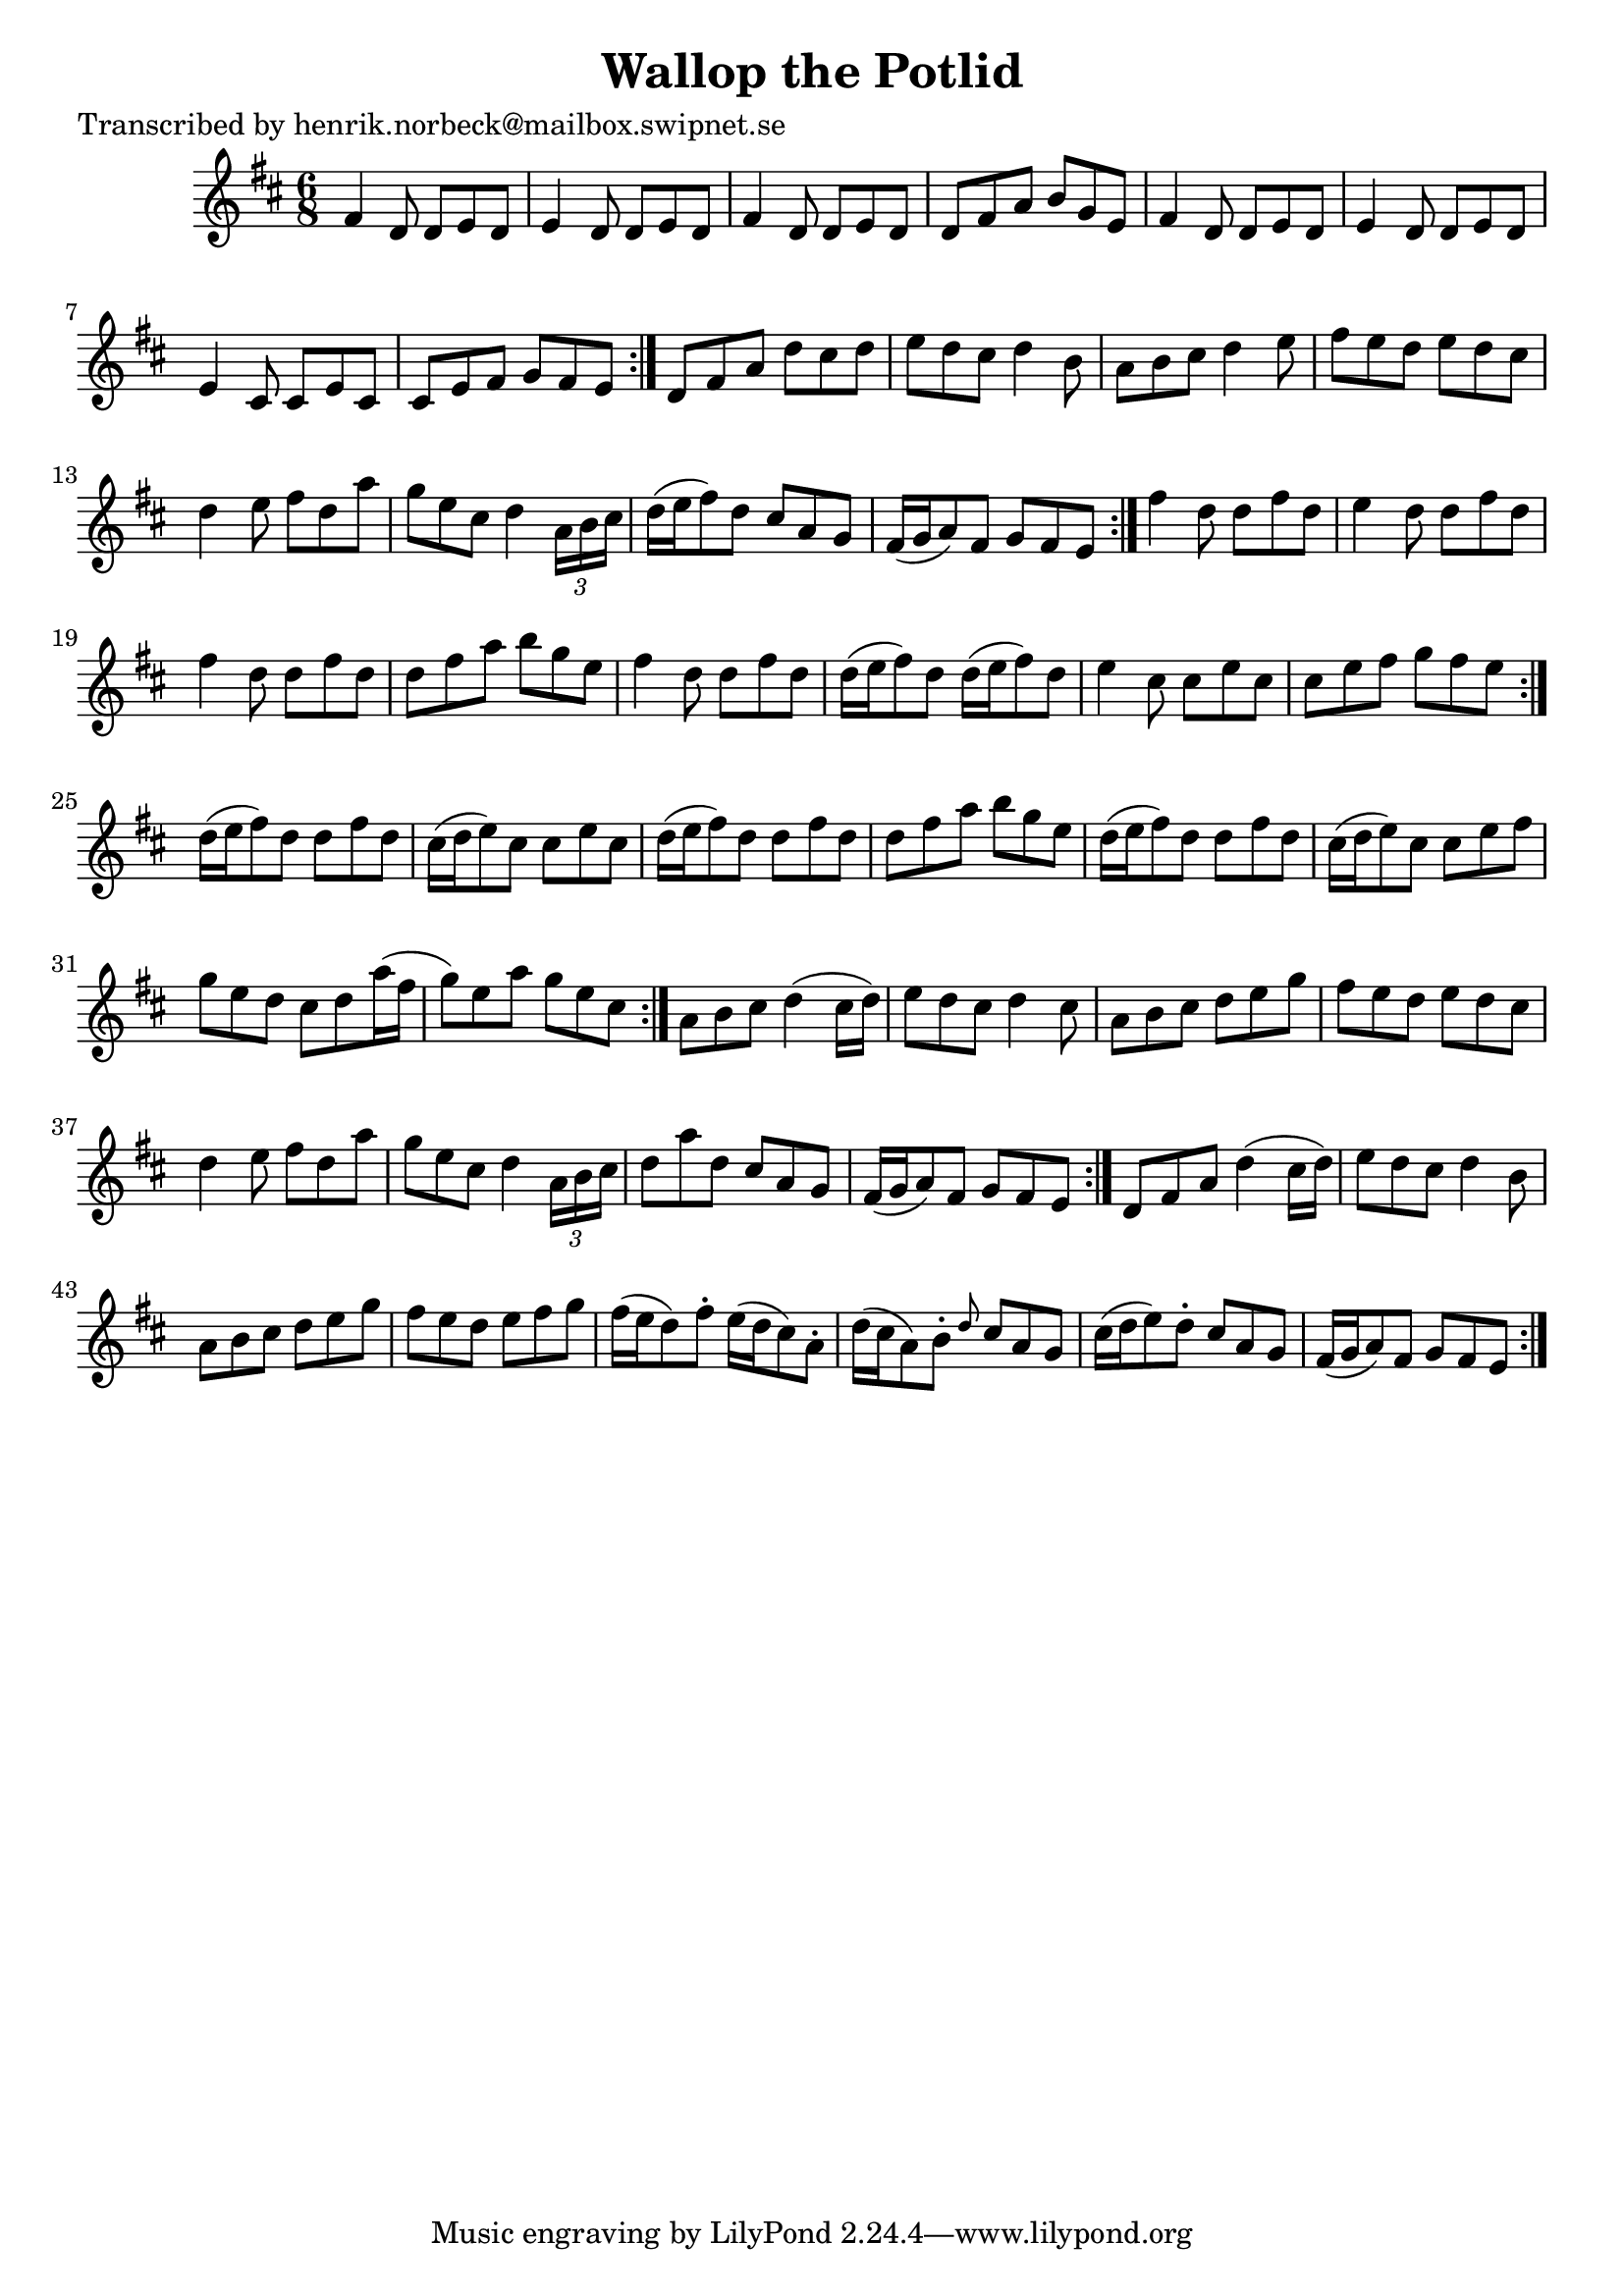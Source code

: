 
\version "2.16.2"
% automatically converted by musicxml2ly from xml/1048_hn.xml

%% additional definitions required by the score:
\language "english"


\header {
    poet = "Transcribed by henrik.norbeck@mailbox.swipnet.se"
    encoder = "abc2xml version 63"
    encodingdate = "2015-01-25"
    title = "Wallop the Potlid"
    }

\layout {
    \context { \Score
        autoBeaming = ##f
        }
    }
PartPOneVoiceOne =  \relative fs' {
    \repeat volta 2 {
        \repeat volta 2 {
            \repeat volta 2 {
                \repeat volta 2 {
                    \repeat volta 2 {
                        \repeat volta 2 {
                            \key d \major \time 6/8 fs4 d8 d8 [ e8 d8 ]
                            | % 2
                            e4 d8 d8 [ e8 d8 ] | % 3
                            fs4 d8 d8 [ e8 d8 ] | % 4
                            d8 [ fs8 a8 ] b8 [ g8 e8 ] | % 5
                            fs4 d8 d8 [ e8 d8 ] | % 6
                            e4 d8 d8 [ e8 d8 ] | % 7
                            e4 cs8 cs8 [ e8 cs8 ] | % 8
                            cs8 [ e8 fs8 ] g8 [ fs8 e8 ] }
                        | % 9
                        d8 [ fs8 a8 ] d8 [ cs8 d8 ] | \barNumberCheck
                        #10
                        e8 [ d8 cs8 ] d4 b8 | % 11
                        a8 [ b8 cs8 ] d4 e8 | % 12
                        fs8 [ e8 d8 ] e8 [ d8 cs8 ] | % 13
                        d4 e8 fs8 [ d8 a'8 ] | % 14
                        g8 [ e8 cs8 ] d4 \times 2/3 {
                            a16 [ b16 cs16 ] }
                        | % 15
                        d16 ( [ e16 fs8 ) d8 ] cs8 [ a8 g8 ] | % 16
                        fs16 ( [ g16 a8 ) fs8 ] g8 [ fs8 e8 ] }
                    | % 17
                    fs'4 d8 d8 [ fs8 d8 ] | % 18
                    e4 d8 d8 [ fs8 d8 ] | % 19
                    fs4 d8 d8 [ fs8 d8 ] | \barNumberCheck #20
                    d8 [ fs8 a8 ] b8 [ g8 e8 ] | % 21
                    fs4 d8 d8 [ fs8 d8 ] | % 22
                    d16 ( [ e16 fs8 ) d8 ] d16 ( [ e16 fs8 ) d8 ] | % 23
                    e4 cs8 cs8 [ e8 cs8 ] | % 24
                    cs8 [ e8 fs8 ] g8 [ fs8 e8 ] }
                | % 25
                d16 ( [ e16 fs8 ) d8 ] d8 [ fs8 d8 ] | % 26
                cs16 ( [ d16 e8 ) cs8 ] cs8 [ e8 cs8 ] | % 27
                d16 ( [ e16 fs8 ) d8 ] d8 [ fs8 d8 ] | % 28
                d8 [ fs8 a8 ] b8 [ g8 e8 ] | % 29
                d16 ( [ e16 fs8 ) d8 ] d8 [ fs8 d8 ] | \barNumberCheck
                #30
                cs16 ( [ d16 e8 ) cs8 ] cs8 [ e8 fs8 ] | % 31
                g8 [ e8 d8 ] cs8 [ d8 a'16 ( fs16 ] | % 32
                g8 ) [ e8 a8 ] g8 [ e8 cs8 ] }
            | % 33
            a8 [ b8 cs8 ] d4 ( cs16 [ d16 ) ] | % 34
            e8 [ d8 cs8 ] d4 cs8 | % 35
            a8 [ b8 cs8 ] d8 [ e8 g8 ] | % 36
            fs8 [ e8 d8 ] e8 [ d8 cs8 ] | % 37
            d4 e8 fs8 [ d8 a'8 ] | % 38
            g8 [ e8 cs8 ] d4 \times 2/3 {
                a16 [ b16 cs16 ] }
            | % 39
            d8 [ a'8 d,8 ] cs8 [ a8 g8 ] | \barNumberCheck #40
            fs16 ( [ g16 a8 ) fs8 ] g8 [ fs8 e8 ] }
        | % 41
        d8 [ fs8 a8 ] d4 ( cs16 [ d16 ) ] | % 42
        e8 [ d8 cs8 ] d4 b8 | % 43
        a8 [ b8 cs8 ] d8 [ e8 g8 ] | % 44
        fs8 [ e8 d8 ] e8 [ fs8 g8 ] | % 45
        fs16 ( [ e16 d8 ) fs8 -. ] e16 ( [ d16 cs8 ) a8 -. ] | % 46
        d16 ( [ cs16 a8 ) b8 -. ] \grace { d8 } cs8 [ a8 g8 ] | % 47
        cs16 ( [ d16 e8 ) d8 -. ] cs8 [ a8 g8 ] | % 48
        fs16 ( [ g16 a8 ) fs8 ] g8 [ fs8 e8 ] }
    }


% The score definition
\score {
    <<
        \new Staff <<
            \context Staff << 
                \context Voice = "PartPOneVoiceOne" { \PartPOneVoiceOne }
                >>
            >>
        
        >>
    \layout {}
    % To create MIDI output, uncomment the following line:
    %  \midi {}
    }

